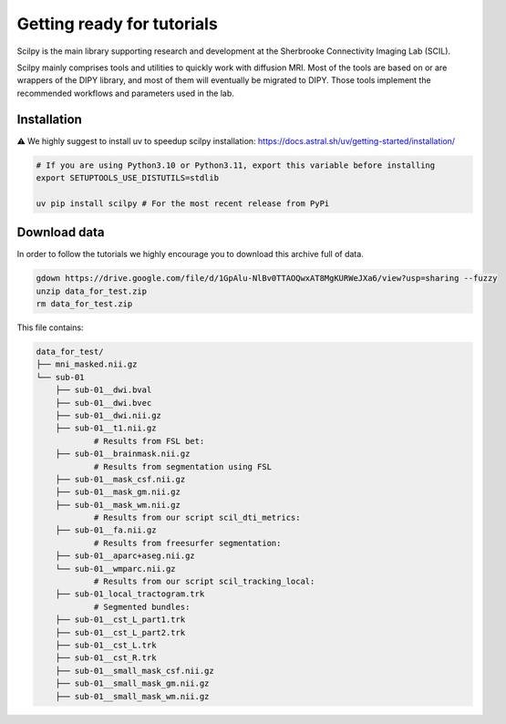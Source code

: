 .. _page_getting_started:

Getting ready for tutorials
===========================

Scilpy is the main library supporting research and development at the Sherbrooke Connectivity Imaging Lab (SCIL).

Scilpy mainly comprises tools and utilities to quickly work with diffusion MRI.
Most of the tools are based on or are wrappers of the DIPY library, and most of them will eventually be migrated to DIPY. Those tools implement the recommended workflows and parameters used in the lab.


Installation 
#############
⚠️ We highly suggest to install uv to speedup scilpy installation: https://docs.astral.sh/uv/getting-started/installation/


.. code-block:: bash

    # If you are using Python3.10 or Python3.11, export this variable before installing
    export SETUPTOOLS_USE_DISTUTILS=stdlib

    uv pip install scilpy # For the most recent release from PyPi


Download data
#############

In order to follow the tutorials we highly encourage you to download this archive full of data.

.. code-block:: bash

      gdown https://drive.google.com/file/d/1GpAlu-NlBv0TTAOQwxAT8MgKURWeJXa6/view?usp=sharing --fuzzy
      unzip data_for_test.zip
      rm data_for_test.zip

This file contains:

.. code-block:: bash

    data_for_test/
    ├── mni_masked.nii.gz
    └── sub-01
        ├── sub-01__dwi.bval
        ├── sub-01__dwi.bvec
        ├── sub-01__dwi.nii.gz
        ├── sub-01__t1.nii.gz
                # Results from FSL bet:
        ├── sub-01__brainmask.nii.gz
                # Results from segmentation using FSL
        ├── sub-01__mask_csf.nii.gz
        ├── sub-01__mask_gm.nii.gz
        ├── sub-01__mask_wm.nii.gz
                # Results from our script scil_dti_metrics:
        ├── sub-01__fa.nii.gz
                # Results from freesurfer segmentation:
        ├── sub-01__aparc+aseg.nii.gz
        └── sub-01__wmparc.nii.gz
                # Results from our script scil_tracking_local:
        ├── sub-01_local_tractogram.trk
                # Segmented bundles:
        ├── sub-01__cst_L_part1.trk
        ├── sub-01__cst_L_part2.trk
        ├── sub-01__cst_L.trk
        ├── sub-01__cst_R.trk
        ├── sub-01__small_mask_csf.nii.gz
        ├── sub-01__small_mask_gm.nii.gz
        ├── sub-01__small_mask_wm.nii.gz

